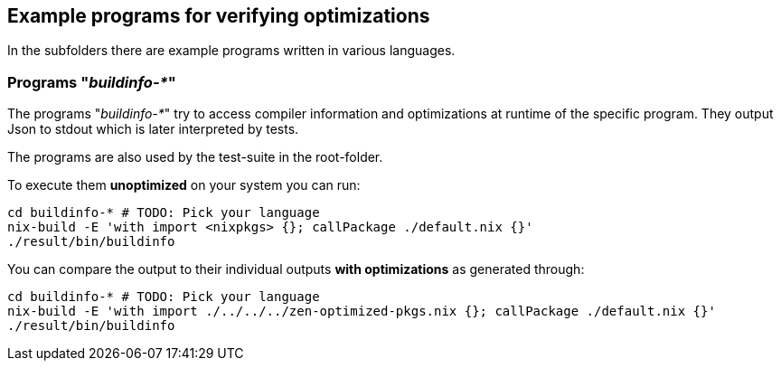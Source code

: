 == Example programs for verifying optimizations

In the subfolders there are example programs written in various languages.

=== Programs "_buildinfo-*_"

The programs "_buildinfo-*_" try to access compiler information and optimizations at runtime of the specific program.
They output Json to stdout which is later interpreted by tests.

The programs are also used by the test-suite in the root-folder.

To execute them *unoptimized* on your system you can run:

[source,shell]
----
cd buildinfo-* # TODO: Pick your language
nix-build -E 'with import <nixpkgs> {}; callPackage ./default.nix {}'
./result/bin/buildinfo
----

You can compare the output to their individual outputs *with optimizations* as generated through:

[source,shell]
----
cd buildinfo-* # TODO: Pick your language
nix-build -E 'with import ./../../../zen-optimized-pkgs.nix {}; callPackage ./default.nix {}'
./result/bin/buildinfo
----
